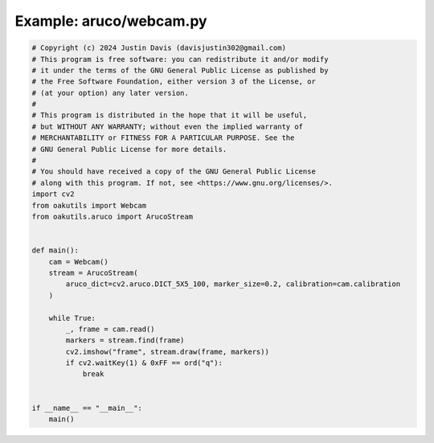 .. _examples_aruco/webcam:

Example: aruco/webcam.py
========================

.. code-block:: python

	# Copyright (c) 2024 Justin Davis (davisjustin302@gmail.com)
	# This program is free software: you can redistribute it and/or modify
	# it under the terms of the GNU General Public License as published by
	# the Free Software Foundation, either version 3 of the License, or
	# (at your option) any later version.
	#
	# This program is distributed in the hope that it will be useful,
	# but WITHOUT ANY WARRANTY; without even the implied warranty of
	# MERCHANTABILITY or FITNESS FOR A PARTICULAR PURPOSE. See the
	# GNU General Public License for more details.
	#
	# You should have received a copy of the GNU General Public License
	# along with this program. If not, see <https://www.gnu.org/licenses/>.
	import cv2
	from oakutils import Webcam
	from oakutils.aruco import ArucoStream
	
	
	def main():
	    cam = Webcam()
	    stream = ArucoStream(
	        aruco_dict=cv2.aruco.DICT_5X5_100, marker_size=0.2, calibration=cam.calibration
	    )
	
	    while True:
	        _, frame = cam.read()
	        markers = stream.find(frame)
	        cv2.imshow("frame", stream.draw(frame, markers))
	        if cv2.waitKey(1) & 0xFF == ord("q"):
	            break
	
	
	if __name__ == "__main__":
	    main()

